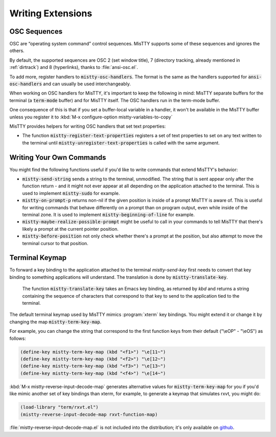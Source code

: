 Writing Extensions
==================

.. _osc:

OSC Sequences
-------------

OSC are “operating system command” control sequences. MisTTY supports
some of these sequences and ignores the others.

By default, the supported sequences are OSC 2 (set window title), 7
(directory tracking, already mentioned in :ref:`dirtrack`) and 8
(hyperlinks), thanks to :file:`ansi-osc.el`.

To add more, register handlers to :code:`mistty-osc-handlers`. The
format is the same as the handlers supported for
:code:`ansi-osc-handlers` and can usually be used interchangeably.

When working on OSC handlers for MisTTY, it's important to keep the
following in mind: MisTTY separate buffers for the terminal (a
:code:`term-mode` buffer) and for MisTTY itself. The OSC handlers run
in the term-mode buffer.

One consequence of this is that if you set a buffer-local variable in
a handler, it won't be available in the MisTTY buffer unless you
register it to :kbd:`M-x configure-option mistty-variables-to-copy`

MisTTY provides helpers for writing OSC handlers that set text
properties:

- The function :code:`mistty-register-text-properties` registers a set
  of text properties to set on any text written to the terminal until
  :code:`mistty-unregister-text-properties` is called with the
  same argument.

.. _custom-commands:

Writing Your Own Commands
-------------------------

You might find the following functions useful if you'd like to write
commands that extend MisTTY's behavior:

- :code:`mistty-send-string` sends a string to the terminal,
  unmodified. The string that is sent appear only after the function
  return - and it might not ever appear at all depending on the
  application attached to the terminal. This is used to implement
  :code:`mistty-sudo` for example.

- :code:`mistty-on-prompt-p` returns non-nil if the given position is
  inside of a prompt MisTTY is aware of. This is useful for writing
  commands that behave differently on a prompt than on program output,
  even while inside of the terminal zone. It is used to implement
  :code:`mistty-beginning-of-line` for example.

- :code:`mistty-maybe-realize-possible-prompt` might be useful to call
  in your commands to tell MisTTY that there's likely a prompt at the
  current pointer position.

- :code:`mistty-before-position` not only check whether there's a
  prompt at the position, but also attempt to move the terminal cursor
  to that position.

.. _term-keymap:

Terminal Keymap
---------------

To forward a key binding to the application attached to the terminal
`mistty-send-key` first needs to convert that key binding to something
applications will understand. The translation is done by
:code:`mistty-translate-key`.

    The function :code:`mistty-translate-key` takes an Emacs key
    binding, as returned by `kbd` and returns a string containing the
    sequence of characters that correspond to that key to send to the
    application tied to the terminal.

The default terminal keymap used by MisTTY mimics :program:`xterm` key
bindings. You might extend it or change it by changing the map
:code:`mistty-term-key-map`.

For example, you can change the string that correspond to the first
function keys from their default ("\\eOP" - "\\eOS") as follows:

.. code-block:: elisp
                
    (define-key mistty-term-key-map (kbd "<f1>") "\e[11~")
    (define-key mistty-term-key-map (kbd "<f2>") "\e[12~")
    (define-key mistty-term-key-map (kbd "<f3>") "\e[13~")
    (define-key mistty-term-key-map (kbd "<f4>") "\e[14~")


:kbd:`M-x mistty-reverse-input-decode-map` generates alternative
values for :code:`mistty-term-key-map` for you if you'd like mimic
another set of key bindings than xterm, for example, to generate a
keymap that simulates rxvt, you might do:

.. code-block:: elisp
                    
   (load-library "term/rxvt.el")
   (mistty-reverse-input-decode-map rxvt-function-map)
   
:file:`mistty-reverse-input-decode-map.el` is not included into the
distribution; it's only available on `github
<https://github.com/szermatt/mistty/tree/master/extras>`_.
